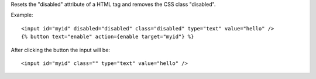 
Resets the "disabled" attribute of a HTML tag and removes the CSS class "disabled".

Example::

   <input id="myid" disabled="disabled" class="disabled" type="text" value="hello" />
   {% button text="enable" action={enable target="myid"} %}

After clicking the button the input will be::

   <input id="myid" class="" type="text" value="hello" />

.. seealso:: action :ref:`action-disable`.
